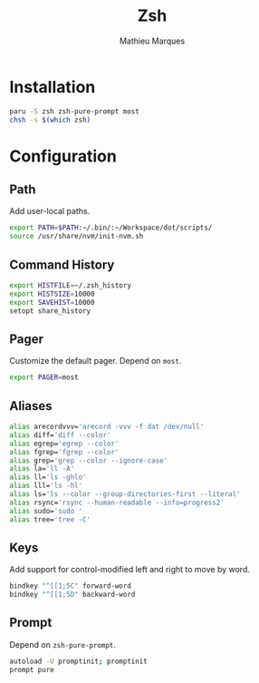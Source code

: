 # -*- after-save-hook: (org-babel-tangle t); -*-
#+TITLE: Zsh
#+AUTHOR: Mathieu Marques
#+PROPERTY: header-args:sh :tangle ~/.zshrc

* Installation

#+BEGIN_SRC sh :tangle no
paru -S zsh zsh-pure-prompt most
chsh -s $(which zsh)
#+END_SRC

* Configuration

** Path

Add user-local paths.

#+BEGIN_SRC sh
export PATH=$PATH:~/.bin/:~/Workspace/dot/scripts/
source /usr/share/nvm/init-nvm.sh
#+END_SRC

** Command History

#+BEGIN_SRC sh
export HISTFILE=~/.zsh_history
export HISTSIZE=10000
export SAVEHIST=10000
setopt share_history
#+END_SRC

** Pager

Customize the default pager. Depend on =most=.

#+BEGIN_SRC sh
export PAGER=most
#+END_SRC

** Aliases

#+BEGIN_SRC sh
alias arecordvvv='arecord -vvv -f dat /dev/null'
alias diff='diff --color'
alias egrep='egrep --color'
alias fgrep='fgrep --color'
alias grep='grep --color --ignore-case'
alias la='ll -A'
alias ll='ls -ghlo'
alias lll='ls -hl'
alias ls='ls --color --group-directories-first --literal'
alias rsync='rsync --human-readable --info=progress2'
alias sudo='sudo '
alias tree='tree -C'
#+END_SRC

** Keys

Add support for control-modified left and right to move by word.

#+BEGIN_SRC sh
bindkey "^[[1;5C" forward-word
bindkey "^[[1;5D" backward-word
#+END_SRC

** Prompt

Depend on =zsh-pure-prompt=.

#+BEGIN_SRC sh
autoload -U promptinit; promptinit
prompt pure
#+END_SRC
